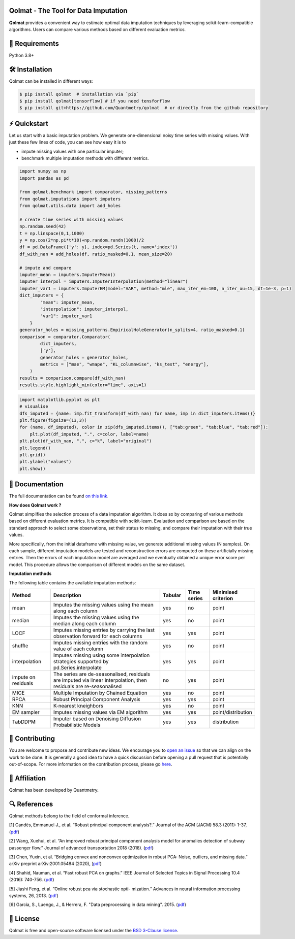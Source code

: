 .. -*- mode: rst -*-

|GitHubActions|_ |ReadTheDocs|_ |License|_ |PythonVersion|_ |PyPi|_ |Release|_ |Commits|_

.. |GitHubActions| image:: https://github.com/Quantmetry/qolmat/actions/workflows/test.yml/badge.svg
.. _GitHubActions: https://github.com/Quantmetry/qolmat/actions

.. |ReadTheDocs| image:: https://readthedocs.org/projects/qolmat/badge
.. _ReadTheDocs: https://qolmat.readthedocs.io/en/latest

.. |License| image:: https://img.shields.io/github/license/Quantmetry/qolmat
.. _License: https://github.com/Quantmetry/qolmat/blob/main/LICENSE

.. |PythonVersion| image:: https://img.shields.io/pypi/pyversions/qolmat
.. _PythonVersion: https://pypi.org/project/qolmat/

.. |PyPi| image:: https://img.shields.io/pypi/v/qolmat
.. _PyPi: https://pypi.org/project/qolmat/

.. |Release| image:: https://img.shields.io/github/v/release/Quantmetry/qolmat
.. _Release: https://github.com/Quantmetry/qolmat

.. |Commits| image:: https://img.shields.io/github/commits-since/Quantmetry/qolmat/latest/main
.. _Commits: https://github.com/Quantmetry/qolmat/commits/main

.. image:: https://raw.githubusercontent.com/Quantmetry/qolmat/main/docs/images/logo.png
    :align: center

Qolmat -  The Tool for Data Imputation
======================================

**Qolmat** provides a convenient way to estimate optimal data imputation techniques by leveraging scikit-learn-compatible algorithms. Users can compare various methods based on different evaluation metrics.

🔗 Requirements
===============

Python 3.8+

🛠 Installation
===============

Qolmat can be installed in different ways:

.. code:: sh

    $ pip install qolmat  # installation via `pip`
    $ pip install qolmat[tensorflow] # if you need tensforflow
    $ pip install git+https://github.com/Quantmetry/qolmat  # or directly from the github repository

⚡️ Quickstart
==============

Let us start with a basic imputation problem.
We generate one-dimensional noisy time series with missing values.
With just these few lines of code, you can see how easy it is to

- impute missing values with one particular imputer;
- benchmark multiple imputation methods with different metrics.

.. code-block:: python

  import numpy as np
  import pandas as pd

  from qolmat.benchmark import comparator, missing_patterns
  from qolmat.imputations import imputers
  from qolmat.utils.data import add_holes

  # create time series with missing values
  np.random.seed(42)
  t = np.linspace(0,1,1000)
  y = np.cos(2*np.pi*t*10)+np.random.randn(1000)/2
  df = pd.DataFrame({'y': y}, index=pd.Series(t, name='index'))
  df_with_nan = add_holes(df, ratio_masked=0.1, mean_size=20)

  # impute and compare
  imputer_mean = imputers.ImputerMean()
  imputer_interpol = imputers.ImputerInterpolation(method="linear")
  imputer_var1 = imputers.ImputerEM(model="VAR", method="mle", max_iter_em=100, n_iter_ou=15, dt=1e-3, p=1)
  dict_imputers = {
          "mean": imputer_mean,
          "interpolation": imputer_interpol,
          "var1": imputer_var1
      }
  generator_holes = missing_patterns.EmpiricalHoleGenerator(n_splits=4, ratio_masked=0.1)
  comparison = comparator.Comparator(
          dict_imputers,
          ['y'],
          generator_holes = generator_holes,
          metrics = ["mae", "wmape", "KL_columnwise", "ks_test", "energy"],
      )
  results = comparison.compare(df_with_nan)
  results.style.highlight_min(color="lime", axis=1)

.. image:: https://raw.githubusercontent.com/Quantmetry/qolmat/main/docs/images/readme_tabular_comparison.png
    :align: center

.. code-block:: python

  import matplotlib.pyplot as plt
  # visualise
  dfs_imputed = {name: imp.fit_transform(df_with_nan) for name, imp in dict_imputers.items()}
  plt.figure(figsize=(13,3))
  for (name, df_imputed), color in zip(dfs_imputed.items(), ["tab:green", "tab:blue", "tab:red"]):
      plt.plot(df_imputed, ".", c=color, label=name)
  plt.plot(df_with_nan, ".", c="k", label="original")
  plt.legend()
  plt.grid()
  plt.ylabel("values")
  plt.show()

.. image:: https://raw.githubusercontent.com/Quantmetry/qolmat/main/docs/images/readme_imputation_plot.png
    :align: center


📘 Documentation
================

The full documentation can be found `on this link <https://qolmat.readthedocs.io/en/latest/>`_.

**How does Qolmat work ?**

Qolmat simplifies the selection process of a data imputation algorithm. It does so by comparing of various methods based on different evaluation metrics.
It is compatible with scikit-learn.
Evaluation and comparison are based on the standard approach to select some observations, set their status to missing, and compare
their imputation with their true values.

More specifically, from the initial dataframe with missing value, we generate additional missing values (N samples).
On each sample, different imputation models are tested and reconstruction errors are computed on these artificially missing entries. Then the errors of each imputation model are averaged and we eventually obtained a unique error score per model. This procedure allows the comparison of different models on the same dataset.

.. image:: https://raw.githubusercontent.com/Quantmetry/qolmat/main/docs/images/schema_qolmat.png
    :align: center

**Imputation methods**

The following table contains the available imputation methods:

.. list-table::
   :widths: 25 70 15 15 20
   :header-rows: 1

   * - Method
     - Description
     - Tabular
     - Time series
     - Minimised criterion
   * - mean
     - Imputes the missing values using the mean along each column
     - yes
     - no
     - point
   * - median
     - Imputes the missing values using the median along each column
     - yes
     - no
     - point
   * - LOCF
     - Imputes missing entries by carrying the last observation forward for each columns
     - yes
     - yes
     - point
   * - shuffle
     - Imputes missing entries with the random value of each column
     - yes
     - no
     - point
   * - interpolation
     - Imputes missing using some interpolation strategies supported by pd.Series.interpolate
     - yes
     - yes
     - point
   * - impute on residuals
     - The series are de-seasonalised, residuals are imputed via linear interpolation, then residuals are re-seasonalised
     - no
     - yes
     - point
   * - MICE
     - Multiple Imputation by Chained Equation
     - yes
     - no
     - point
   * - RPCA
     - Robust Principal Component Analysis
     - yes
     - yes
     - point
   * - KNN
     - K-nearest kneighbors
     - yes
     - no
     - point
   * - EM sampler
     - Imputes missing values via EM algorithm
     - yes
     - yes
     - point/distribution
   * - TabDDPM
     - Imputer based on Denoising Diffusion Probabilistic Models
     - yes
     - yes
     - distribution



📝 Contributing
===============

You are welcome to propose and contribute new ideas.
We encourage you to `open an issue <https://github.com/quantmetry/qolmat/issues>`_ so that we can align on the work to be done.
It is generally a good idea to have a quick discussion before opening a pull request that is potentially out-of-scope.
For more information on the contribution process, please go `here <https://github.com/Quantmetry/qolmat/blob/main/CONTRIBUTING.rst>`_.


🤝  Affiliation
================

Qolmat has been developed by Quantmetry.

|Quantmetry|_

.. |Quantmetry| image:: https://raw.githubusercontent.com/Quantmetry/qolmat/main/docs/images/quantmetry.png
    :width: 150
.. _Quantmetry: https://www.quantmetry.com/

🔍  References
==============

Qolmat methods belong to the field of conformal inference.

[1] Candès, Emmanuel J., et al. “Robust principal component analysis?.”
Journal of the ACM (JACM) 58.3 (2011): 1-37,
(`pdf <https://arxiv.org/abs/0912.3599>`__)

[2] Wang, Xuehui, et al. “An improved robust principal component
analysis model for anomalies detection of subway passenger flow.”
Journal of advanced transportation 2018 (2018).
(`pdf <https://www.hindawi.com/journals/jat/2018/7191549/>`__)

[3] Chen, Yuxin, et al. “Bridging convex and nonconvex optimization in
robust PCA: Noise, outliers, and missing data.” arXiv preprint
arXiv:2001.05484 (2020), (`pdf <https://arxiv.org/abs/2001.05484>`__)

[4] Shahid, Nauman, et al. “Fast robust PCA on graphs.” IEEE Journal of
Selected Topics in Signal Processing 10.4 (2016): 740-756.
(`pdf <https://arxiv.org/abs/1507.08173>`__)

[5] Jiashi Feng, et al. “Online robust pca via stochastic opti-
mization.“ Advances in neural information processing systems, 26, 2013.
(`pdf <https://citeseerx.ist.psu.edu/viewdoc/download?doi=10.1.1.721.7506&rep=rep1&type=pdf>`__)

[6] García, S., Luengo, J., & Herrera, F. "Data preprocessing in data mining". 2015.
(`pdf <https://www.academia.edu/download/60477900/Garcia__Luengo__Herrera-Data_Preprocessing_in_Data_Mining_-_Springer_International_Publishing_201520190903-77973-th1o73.pdf>`__)

📝 License
==========

Qolmat is free and open-source software licensed under the `BSD 3-Clause license <https://github.com/quantmetry/qolmat/blob/main/LICENSE>`_.
